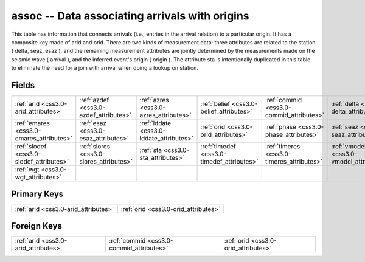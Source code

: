 .. _css3.0-assoc_relations:

**assoc** -- Data associating arrivals with origins
---------------------------------------------------

This table has information that connects arrivals (i.e., entries in the arrival relation) to a particular origin. It has a composite key made of arid and orid. There are two kinds of measurement data: three attributes are related to the station ( delta, seaz, esaz ), and the remaining measurement attributes are jointly determined by the measurements made on the seismic wave ( arrival ), and the inferred event's origin ( origin ). The attribute sta is intentionally duplicated in this table to eliminate the need for a join with arrival when doing a lookup on station.

Fields
^^^^^^

+------------------------------------------+------------------------------------------+------------------------------------------+------------------------------------------+------------------------------------------+------------------------------------------+
|:ref:`arid <css3.0-arid_attributes>`      |:ref:`azdef <css3.0-azdef_attributes>`    |:ref:`azres <css3.0-azres_attributes>`    |:ref:`belief <css3.0-belief_attributes>`  |:ref:`commid <css3.0-commid_attributes>`  |:ref:`delta <css3.0-delta_attributes>`    |
+------------------------------------------+------------------------------------------+------------------------------------------+------------------------------------------+------------------------------------------+------------------------------------------+
|:ref:`emares <css3.0-emares_attributes>`  |:ref:`esaz <css3.0-esaz_attributes>`      |:ref:`lddate <css3.0-lddate_attributes>`  |:ref:`orid <css3.0-orid_attributes>`      |:ref:`phase <css3.0-phase_attributes>`    |:ref:`seaz <css3.0-seaz_attributes>`      |
+------------------------------------------+------------------------------------------+------------------------------------------+------------------------------------------+------------------------------------------+------------------------------------------+
|:ref:`slodef <css3.0-slodef_attributes>`  |:ref:`slores <css3.0-slores_attributes>`  |:ref:`sta <css3.0-sta_attributes>`        |:ref:`timedef <css3.0-timedef_attributes>`|:ref:`timeres <css3.0-timeres_attributes>`|:ref:`vmodel <css3.0-vmodel_attributes>`  |
+------------------------------------------+------------------------------------------+------------------------------------------+------------------------------------------+------------------------------------------+------------------------------------------+
|:ref:`wgt <css3.0-wgt_attributes>`        |                                          |                                          |                                          |                                          |                                          |
+------------------------------------------+------------------------------------------+------------------------------------------+------------------------------------------+------------------------------------------+------------------------------------------+

Primary Keys
^^^^^^^^^^^^

+------------------------------------+------------------------------------+
|:ref:`arid <css3.0-arid_attributes>`|:ref:`orid <css3.0-orid_attributes>`|
+------------------------------------+------------------------------------+

Foreign Keys
^^^^^^^^^^^^

+----------------------------------------+----------------------------------------+----------------------------------------+
|:ref:`arid <css3.0-arid_attributes>`    |:ref:`commid <css3.0-commid_attributes>`|:ref:`orid <css3.0-orid_attributes>`    |
+----------------------------------------+----------------------------------------+----------------------------------------+


